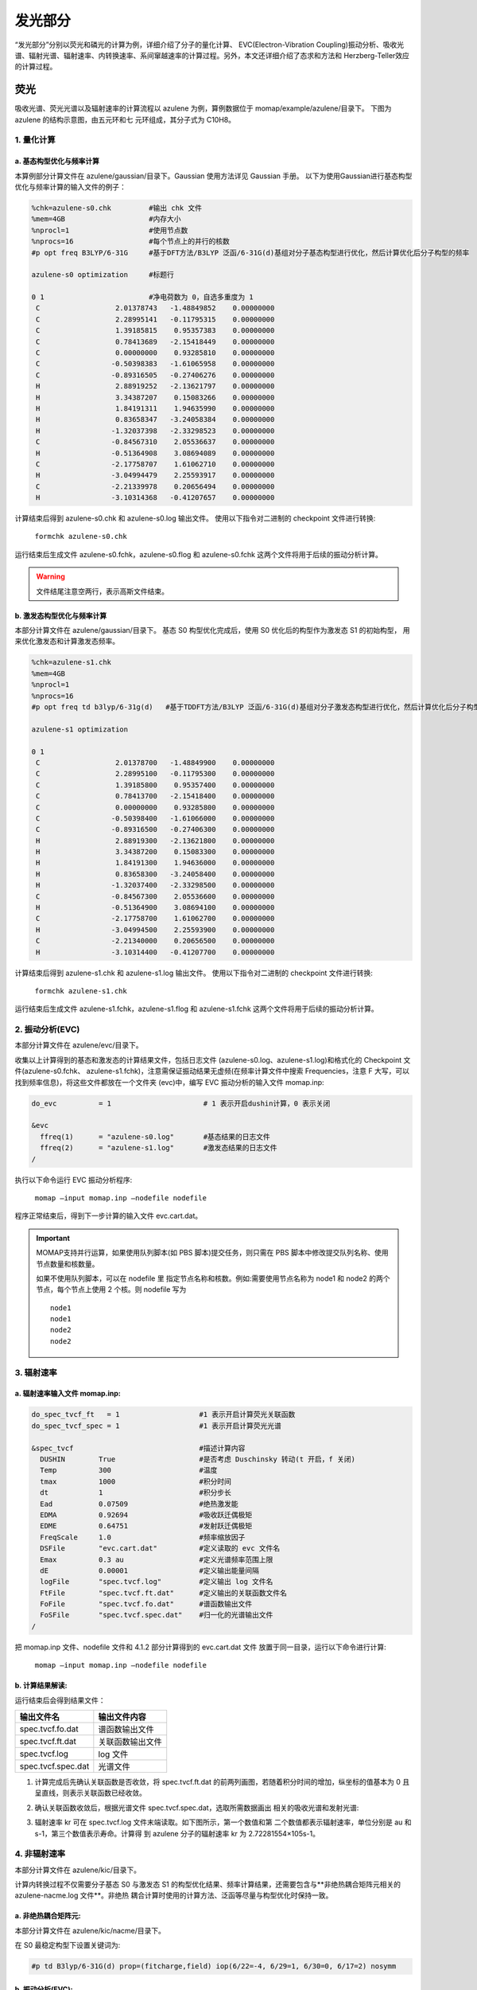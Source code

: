 
发光部分
*******

“发光部分”分别以荧光和磷光的计算为例，详细介绍了分子的量化计算、 EVC(Electron-Vibration Coupling)振动分析、吸收光谱、辐射光谱、辐射速率、内转换速率、系间窜越速率的计算过程。另外，本文还详细介绍了态求和方法和 Herzberg-Teller效应的计算过程。
 

荧光
======
吸收光谱、荧光光谱以及辐射速率的计算流程以 azulene 为例，算例数据位于 momap/example/azulene/目录下。
下图为 azulene 的结构示意图，由五元环和七 元环组成，其分子式为 C10H8。


.. image:: ./img/azulene_1.png


1. 量化计算
-----------


a. 基态构型优化与频率计算
++++++++++++++++++++++


本算例部分计算文件在 azulene/gaussian/目录下。Gaussian 使用方法详见 Gaussian 手册。
以下为使用Gaussian进行基态构型优化与频率计算的输入文件的例子：

.. code-block:: bash

	%chk=azulene-s0.chk         #输出 chk 文件
	%mem=4GB                    #内存大小
	%nprocl=1                   #使用节点数
	%nprocs=16                  #每个节点上的并行的核数
	#p opt freq B3LYP/6-31G     #基于DFT方法/B3LYP 泛函/6-31G(d)基组对分子基态构型进行优化，然后计算优化后分子构型的频率

	azulene-s0 optimization	    #标题行

	0 1                         #净电荷数为 0，自选多重度为 1
	 C                  2.01378743   -1.48849852    0.00000000
	 C                  2.28995141   -0.11795315    0.00000000
	 C                  1.39185815    0.95357383    0.00000000
	 C                  0.78413689   -2.15418449    0.00000000
	 C                  0.00000000    0.93285810    0.00000000
	 C                 -0.50398383   -1.61065958    0.00000000
	 C                 -0.89316505   -0.27406276    0.00000000
	 H                  2.88919252   -2.13621797    0.00000000
	 H                  3.34387207    0.15083266    0.00000000
	 H                  1.84191311    1.94635990    0.00000000
	 H                  0.83658347   -3.24058384    0.00000000
	 H                 -1.32037398   -2.33298523    0.00000000
	 C                 -0.84567310    2.05536637    0.00000000
	 H                 -0.51364908    3.08694089    0.00000000
	 C                 -2.17758707    1.61062710    0.00000000
	 H                 -3.04994479    2.25593917    0.00000000
	 C                 -2.21339978    0.20656494    0.00000000
	 H                 -3.10314368   -0.41207657    0.00000000



计算结束后得到 azulene-s0.chk 和 azulene-s0.log 输出文件。
使用以下指令对二进制的 checkpoint 文件进行转换: 

	``formchk azulene-s0.chk``

运行结束后生成文件 azulene-s0.fchk，azulene-s0.flog 和 azulene-s0.fchk 这两个文件将用于后续的振动分析计算。


.. seealso ::

	获取Gaussian输出文件中的查找相应数据，请参考附录 appendix_ 部分.



.. warning ::

   	文件结尾注意空两行，表示高斯文件结束。



b. 激发态构型优化与频率计算
+++++++++++++++++++++++++

本部分计算文件在 azulene/gaussian/目录下。
基态 S0 构型优化完成后，使用 S0 优化后的构型作为激发态 S1 的初始构型， 用来优化激发态和计算激发态频率。


.. code-block:: bash

	%chk=azulene-s1.chk
	%mem=4GB
	%nprocl=1
	%nprocs=16
	#p opt freq td b3lyp/6-31g(d)	#基于TDDFT方法/B3LYP 泛函/6-31G(d)基组对分子激发态构型进行优化，然后计算优化后分子构型的频率

	azulene-s1 optimization	

	0 1
	 C                  2.01378700   -1.48849900    0.00000000
	 C                  2.28995100   -0.11795300    0.00000000
	 C                  1.39185800    0.95357400    0.00000000
	 C                  0.78413700   -2.15418400    0.00000000
	 C                  0.00000000    0.93285800    0.00000000
	 C                 -0.50398400   -1.61066000    0.00000000
	 C                 -0.89316500   -0.27406300    0.00000000
	 H                  2.88919300   -2.13621800    0.00000000
	 H                  3.34387200    0.15083300    0.00000000
	 H                  1.84191300    1.94636000    0.00000000
	 H                  0.83658300   -3.24058400    0.00000000
	 H                 -1.32037400   -2.33298500    0.00000000
	 C                 -0.84567300    2.05536600    0.00000000
	 H                 -0.51364900    3.08694100    0.00000000
	 C                 -2.17758700    1.61062700    0.00000000
	 H                 -3.04994500    2.25593900    0.00000000
	 C                 -2.21340000    0.20656500    0.00000000
	 H                 -3.10314400   -0.41207700    0.00000000



计算结束后得到 azulene-s1.chk 和 azulene-s1.log 输出文件。
使用以下指令对二进制的 checkpoint 文件进行转换: 

	``formchk azulene-s1.chk``

运行结束后生成文件 azulene-s1.fchk，azulene-s1.flog 和 azulene-s1.fchk 这两个文件将用于后续的振动分析计算。




2. 振动分析(EVC) 
---------------

本部分计算文件在 azulene/evc/目录下。


收集以上计算得到的基态和激发态的计算结果文件，包括日志文件 (azulene-s0.log、azulene-s1.log)和格式化的 Checkpoint 文件(azulene-s0.fchk、 azulene-s1.fchk)，注意需保证振动结果无虚频(在频率计算文件中搜索 Frequencies，注意 F 大写，可以找到频率信息)，将这些文件都放在一个文件夹 (evc)中，编写 EVC 振动分析的输入文件 momap.inp:

.. code-block:: bash

	do_evc          = 1                      # 1 表示开启dushin计算，0 表示关闭

	&evc
	  ffreq(1)      = "azulene-s0.log"       #基态结果的日志文件
	  ffreq(2)      = "azulene-s1.log"       #激发态结果的日志文件
	/


执行以下命令运行 EVC 振动分析程序:

	``momap –input momap.inp –nodefile nodefile``

程序正常结束后，得到下一步计算的输入文件 evc.cart.dat。



.. seealso ::

	 对以上MOMAP输入变量的解释，请参考API Reference_ 部分.



.. important ::

   	MOMAP支持并行运算，如果使用队列脚本(如 PBS 脚本)提交任务，则只需在 PBS 脚本中修改提交队列名称、使用节点数量和核数量。

   	如果不使用队列脚本，可以在 nodefile 里 指定节点名称和核数。例如:需要使用节点名称为 node1 和 node2 的两个节点，每个节点上使用 2 个核。则 nodefile 写为 ::

	    node1 	
	    node1 	
	    node2 	
	    node2


3. 辐射速率
----------


a. 辐射速率输入文件 momap.inp:
++++++++++++++++++++++++++++

.. code-block:: bash

	do_spec_tvcf_ft   = 1                   #1 表示开启计算荧光关联函数
	do_spec_tvcf_spec = 1	                #1 表示开启计算荧光光谱

	&spec_tvcf                              #描述计算内容
	  DUSHIN        True                    #是否考虑 Duschinsky 转动(t 开启，f 关闭)
	  Temp          300                     #温度
	  tmax          1000                    #积分时间
	  dt            1                       #积分步长
	  Ead           0.07509                 #绝热激发能
	  EDMA          0.92694                 #吸收跃迁偶极矩
	  EDME          0.64751                 #发射跃迁偶极矩
	  FreqScale     1.0                     #频率缩放因子
	  DSFile        "evc.cart.dat"          #定义读取的 evc 文件名
	  Emax          0.3 au                  #定义光谱频率范围上限
	  dE            0.00001                 #定义输出能量间隔
	  logFile       "spec.tvcf.log"         #定义输出 log 文件名
	  FtFile        "spec.tvcf.ft.dat"      #定义输出的关联函数文件名
	  FoFile        "spec.tvcf.fo.dat"      #谱函数输出文件
	  FoSFile       "spec.tvcf.spec.dat"    #归一化的光谱输出文件
	/


.. seealso ::

	 对以上MOMAP输入变量的解释，请参考API Reference_ 部分.


把 momap.inp 文件、nodefile 文件和 4.1.2 部分计算得到的 evc.cart.dat 文件 放置于同一目录，运行以下命令进行计算:

	``momap –input momap.inp –nodefile nodefile``



b. 计算结果解读:
+++++++++++++++++++

运行结束后会得到结果文件：

.. csv-table::
    :header: "输出文件名", "输出文件内容"

      spec.tvcf.fo.dat    ,             谱函数输出文件
      spec.tvcf.ft.dat    ,             关联函数输出文件
      spec.tvcf.log       ,             log 文件
      spec.tvcf.spec.dat  ,             光谱文件


1) 计算完成后先确认关联函数是否收敛，将 spec.tvcf.ft.dat 的前两列画图，若随着积分时间的增加，纵坐标的值基本为 0 且呈直线，则表示关联函数已经收敛。

.. image:: ./img/spec_tvcf_ft_dat.png

2) 确认关联函数收敛后，根据光谱文件 spec.tvcf.spec.dat，选取所需数据画出 相关的吸收光谱和发射光谱:

.. image:: ./img/spec_tvcf_spec_dat.png

3) 辐射速率 kr 可在 spec.tvcf.log 文件末端读取。如下图所示，第一个数值和第 二个数值都表示辐射速率，单位分别是 au 和 s-1，第三个数值表示寿命。计算得 到 azulene 分子的辐射速率 kr 为 2.72281554×105s-1。

.. image:: ./img/spec_tvcf_log.png




4. 非辐射速率
------------

本部分计算文件在 azulene/kic/目录下。

计算内转换过程不仅需要分子基态 S0 与激发态 S1 的构型优化结果、频率计算结果，还需要包含与**非绝热耦合矩阵元相关的 azulene-nacme.log 文件**。非绝热 耦合计算时使用的计算方法、泛函等尽量与构型优化时保持一致。

a. 非绝热耦合矩阵元:
++++++++++++++++++

本部分计算文件在 azulene/kic/nacme/目录下。

在 S0 最稳定构型下设置关键词为:

.. code-block:: bash

	#p td B3lyp/6-31G(d) prop=(fitcharge,field) iop(6/22=-4, 6/29=1, 6/30=0, 6/17=2) nosymm


b. 振动分析(EVC):
++++++++++++++++++

本部分计算文件在相关算例 azulene/kic/evc/目录下。

收集基态、激发态计算结果文件，包括日志文件 (azulene-s0.log 和 azulene-s1.log)和格式化的 Checkpoint 文件(azulene-s0.fchk 和 azulene-s1.fchk)，注意需保证振动结果无虚频。此外，还有 非绝热耦合矩阵元相关的 azulene-nacme.log 文件。将这些文件都放在同一个目录中，编写 EVC 振动分析的输入文件 momap.inp

.. code-block:: bash

	do_evc          = 1                      #1 表示开启dushin计算，0 表示关闭

	&evc
	  ffreq(1)      = "azulene-s0.log"       #基态结果的日志文件
	  ffreq(2)      = "azulene-s1.log"       #激发态结果的日志文件
	  fnacme        = "azulene-nacme.log"    #非绝热耦合文件

	/


执行以下命令运行 EVC 振动分析程序:

	``momap –input momap.inp –nodefile nodefile``

程序正常结束后，得到下一步计算的输入文件 evc.cart.dat 和 evc.cart.nac。


c. 非辐射速率输入文件 momap.inp:
+++++++++++++++++++++++++++++


.. code-block:: bash

    do_ic_tvcf_ft   = 1                     #1 表示开启计算内转换关联函数
    do_ic_tvcf_spec = 1                     #1 表示开启计算内转换光谱

	&spec_tvcf                              #描述计算内容
	  DUSHIN        True                    #是否考虑 Duschinsky 转动(t 开启，f 关闭)
	  Temp          300                     #温度
	  tmax          1000                    #积分时间
	  dt            1                       #积分步长
	  Ead           0.07509                 #绝热激发能
	  DSFile        "evc.cart.dat"          #定义读取的 evc 文件名
	  CoulFile      "evc.cart.nac"          #定义读取的 nacme 文件名
	  Emax          0.3 au                  #定义光谱频率范围上限
	  dE            0.00001                 #定义输出能量间隔
	  logFile       "spec.tvcf.log"         #定义输出 log 文件名
	  FtFile        "spec.tvcf.ft.dat"      #定义输出的关联函数文件名
	  FoFile        "spec.tvcf.fo.dat"      #谱函数输出文件
	/

d. 计算结果解读:
+++++++++++++++++++

运行结束后会得到结果文件与相应解读与辐射速率结果类似。




磷光
======
本部分以 Ir(ppy)3 为例，计算文件在 Irppy3/目录下。

.. image:: ./img/Irppy3.png

1. 量化计算
-----------

a. 基态构型优化与频率计算
++++++++++++++++++++++


本算例部分计算文件在 Irppy3/gaussian/目录下。Gaussian 使用方法详见 Gaussian 手册。
以下为使用Gaussian进行基态构型优化与频率计算的输入文件的例子：

.. code-block:: bash

	%chk=Irppy3-s0-freq.chk
	%mem=32GB
	%nprocl=1
	%nprocs=16
	#p opt freq b3lyp/gen pseudo=read	

	Ir Complex No.1 - S0 Opt	

	0 1
	 Ir                -0.00026100    0.00081800   -0.02546400
	 C                  1.23475200    1.22563100   -1.06555400
	 C                  3.17477000    2.89735700   -2.32701500
	 C                  0.92442700    1.99391300   -2.20485100
	 C                  2.57228300    1.32514600   -0.57850700
	 C                  3.52102800    2.15413000   -1.20673700
	 C                  1.86871700    2.81106300   -2.82461100
	 H                 -0.07806200    1.94413900   -2.61745300
	 H                  4.53611800    2.22106900   -0.82434500
	 H                  1.58801500    3.38649600   -3.70399300
	 H                  3.90950000    3.53555700   -2.80932100
	 C                 -1.68090200    0.45115400   -1.06441800
	 C                 -4.10462500    1.28419800   -2.32155800
	 C                 -2.19366100   -0.20890200   -2.19864300
	 C                 -2.43666500    1.56010300   -0.57980000
	 C                 -3.63180700    1.96181000   -1.20602100
	 C                 -3.37645500    0.19503800   -2.81613100
	 H                 -1.64954600   -1.05410200   -2.60798800
	 H                 -4.19743200    2.80807400   -0.82543100
	 H                 -3.73660800   -0.34100200   -3.69145400
	 H                 -5.02681900    1.59733000   -2.80241700
	 C                  0.44814900   -1.68217800   -1.06264200
	 C                  0.93597200   -4.20000800   -2.31586900
	 C                 -0.13342900   -2.89014400   -0.57453500
	 C                  1.27344300   -1.79837800   -2.19826500
	 C                  1.51368500   -3.02576800   -2.81412000
	 C                  0.11498600   -4.12730600   -1.19874400
	 H                  1.73187800   -0.90533900   -2.61031500
	 H                  2.15615300   -3.07132700   -3.69070700
	 H                 -0.33389100   -5.03985700   -0.81551700
	 H                  1.12519700   -5.15619800   -2.79506200
	 C                 -1.84954400    3.97562700    2.29857000
	 C                 -0.66117200    3.42699800    2.78968100
	 C                 -0.14420200    2.30972600    2.14783000
	 N                 -0.73864000    1.73597200    1.08811300
	 C                 -1.89508200    2.25982300    0.58820300
	 C                 -2.46253000    3.39278500    1.19875100
	 H                 -2.28864400    4.85171900    2.76697600
	 H                 -0.14391600    3.85372400    3.64187900
	 H                  0.77874100    1.84449000    2.47700800
	 H                 -3.37901400    3.81370900    0.80286200
	 C                 -2.51383600   -3.58201200    2.30997200
	 C                 -2.63109400   -2.27735000    2.79844200
	 C                 -1.92302300   -1.27278700    2.15278800
	 N                 -1.13102600   -1.50374000    1.09212900
	 C                 -1.00809700   -2.76827000    0.59477000
	 C                 -1.70499700   -3.82446000    1.20898200
	 H                 -3.05245100   -4.39896200    2.78140100
	 H                 -3.25737200   -2.04053600    3.65143900
	 H                 -1.98095800   -0.24001800    2.47975100
	 H                 -1.61237900   -4.82930800    0.81482900
	 C                  4.35781900   -0.37940500    2.31491700
	 C                  3.28567000   -1.13065100    2.80535400
	 C                  2.06245800   -1.02194200    2.15784700
	 N                  1.86828500   -0.22560100    1.09293800
	 C                  2.90273000    0.51092000    0.59411300
	 C                  4.16509200    0.43765200    1.21020600
	 H                  5.33396800   -0.43571700    2.78791400
	 H                  3.39236400   -1.78733400    3.66167400
	 H                  1.19605700   -1.58570100    2.48734100
	 H                  4.98966700    1.01859900    0.81497000	

	C H N 0
	6-31G**
	****
	Ir 0
	LANL2DZ
	****	

	Ir 0
	LANL2DZ



b. 激发态构型优化与频率计算
+++++++++++++++++++++++++

本部分计算文件在 azulene/gaussian/目录下。
优化 Ir(ppy)3 分子基态 S0 构型并计算其频率。在基态 S0 最稳定构型下优化分子三重激发态 T1 的构型并计算其频率。


.. code-block:: bash

	%chk=Irppy3-t1.chk
	%mem=32GB
	%nprocl=1
	%nprocs=28
	#p opt freq b3lyp/gen pseudo=read	

	Ir Complex No.1 - T1 Opt	

	0 3
	 Ir                 0.00008200    0.00019800    0.02644100
	 C                  1.73535200   -0.12611700    1.06565900
	 C                  4.29802700   -0.13569000    2.32321100
	 C                  2.00103900   -0.91349800    2.20328400
	 C                  2.81507600    0.66915000    0.57816800
	 C                  4.07583300    0.65577500    1.20452400
	 C                  3.25072900   -0.92073000    2.82105800
	 H                  1.20790500   -1.52899000    2.61532000
	 H                  4.88968300    1.26588000    0.82177000
	 H                  3.41338800   -1.54205300    3.69897100
	 H                  5.27194800   -0.14320400    2.80397800
	 C                 -0.97738100   -1.43942700    1.06523100
	 C                 -2.26673600   -3.65411200    2.32277100
	 C                 -1.79225900   -1.27589100    2.20274400
	 C                 -0.82823000   -2.77212300    0.57779600
	 C                 -1.47010600   -3.85734300    1.20413200
	 C                 -2.42320900   -2.35461700    2.82055300
	 H                 -1.92884600   -0.28125200    2.61469900
	 H                 -1.34845100   -4.86721300    0.82145400
	 H                 -3.04268100   -2.18488600    3.69843500
	 H                 -2.76005600   -4.49386100    2.80357500
	 C                 -0.75865300    1.56638200    1.06492300
	 C                 -2.03294500    3.78991000    2.32216300
	 C                 -1.98758300    2.10297300    0.57734500
	 C                 -0.20988000    2.19068100    2.20237900
	 C                 -0.82907700    3.27628600    2.82002300
	 C                 -2.60698700    3.20123000    1.20358900
	 H                  0.71990600    1.81201700    2.61446000
	 H                 -0.37254700    3.72823200    3.69783700
	 H                 -3.54253900    3.60037500    0.82082200
	 H                 -2.51389300    4.63688600    2.80282600
	 C                  1.18347800   -4.21358500   -2.31027400
	 C                  1.72536400   -3.02147300   -2.79986300
	 C                  1.39110400   -1.83900800   -2.15374300
	 N                  0.56965200   -1.79453700   -1.09124600
	 C                  0.03546400   -2.94691000   -0.59299600
	 C                  0.34194900   -4.17433200   -1.20778000
	 H                  1.42018100   -5.16286700   -2.78205800
	 H                  2.39302700   -3.00556100   -3.65418400
	 H                  1.78639500   -0.88359900   -2.48208900
	 H                 -0.07776600   -5.09178100   -0.81306900
	 C                 -4.24058000    1.08069400   -2.31139700
	 C                 -3.47808900    0.01626500   -2.80137400
	 C                 -2.28682000   -0.28480400   -2.15511200
	 N                 -1.83848700    0.40412100   -1.09208100
	 C                 -2.57024700    1.44221200   -0.59362200
	 C                 -3.78662300    1.78976200   -1.20851200
	 H                 -5.18118200    1.34974900   -2.78322600
	 H                 -3.79743900   -0.56974700   -3.65606500
	 H                 -1.65615900   -1.10403100   -2.48372100
	 H                 -4.37204800    2.61133900   -0.81359600
	 C                  3.05805000    3.13098300   -2.31082000
	 C                  1.75471500    3.00417800   -2.80042500
	 C                  0.89768700    2.12382400   -2.15397800
	 N                  1.26975400    1.39058000   -1.09116500
	 C                  2.53479900    1.50421700   -0.59286500
	 C                  3.44467300    2.38298700   -1.20798600
	 H                  3.76192200    3.81029400   -2.78288500
	 H                  1.40718600    3.57413800   -3.65497900
	 H                 -0.12737800    1.98840000   -2.48227400
	 H                  4.44908200    2.47822400   -0.81331900	

	C H N 0
	6-31G**
	****
	Ir 0
	LANL2DZ
	****	

	Ir 0
	LANL2DZ



算例中采用构型和频率分开计算的方式进行。 计算后得到基态 S0 和激发态 T1 计算的日志文件 Irppy3-s0-opt.log、Irppy3-s0-freq.log、Irppy3-t1-opt.log、Irppy3-t1-freq.log、Irppy3-s0-freq.chk 和 Irppy3-t1-freq.chk。使用 formchk 命令将 chk 文件转换为 Checkpoint 文件 Irppy3-s0-freq.fchk 和 Irppy3-t1-freq.fchk。这些文件将用于后续的振动分析计算。



2. 振动分析(EVC) 
---------------

本部分计算文件在 Irppy3/evc/目录下。


收集计算得到的基态 S0、三重激发态 T1 的计算结果文件，包括日志文件 (Irppy3-s0-freq.log 和 Irppy3-t1-freq.log)和格式化的 Checkpoint 文件 (Irppy3-s0-freq.fchk 和 Irppy3-t1-freq.fchk)，注意需保证振动结果无虚频。将这些文件都放在一个文件夹 (evc)中，编写 EVC 振动分析的输入文件 momap.inp:

.. code-block:: bash

	do_evc          = 1                      # 1 表示开启dushin计算，0 表示关闭

	&evc
	  ffreq(1)      = "azulene-s0.log"       #基态结果的日志文件
	  ffreq(2)      = "azulene-s1.log"       #激发态结果的日志文件
	/



3. 辐射速率
----------


a. 辐射速率输入文件 momap.inp:
++++++++++++++++++++++++++++

.. code-block:: bash

	do_spec_tvcf_ft   = 1                   #1 表示开启计算磷光关联函数
	do_spec_tvcf_spec = 1	                #1 表示开启计算磷光光谱

	&spec_tvcf                              #描述计算内容
	  DUSHIN        .t.                     #是否考虑 Duschinsky 转动(t 开启，f 关闭)
	  Temp          300                     #温度
	  tmax          1500 fs                 #积分时间
	  dt            0.01 fs                 #积分步长
	  Ead           0.09418289 au           #绝热激发能
	  EDMA          1 debye                 #吸收跃迁偶极矩
	  EDME          0.306909 debye          #发射跃迁偶极矩
	  FreqScale     1.0                     #频率缩放因子
	  DSFile        "evc.cart.dat"          #定义读取的 evc 文件名
	  Emax          0.3 au                  #定义光谱频率范围上限
	  dE            0.00001 au              #定义输出能量间隔
	  logFile       "spec.tvcf.log"         #定义输出 log 文件名
	  FtFile        "spec.tvcf.ft.dat"      #定义输出的关联函数文件名
	  FoFile        "spec.tvcf.fo.dat"      #谱函数输出文件
	  FoSFile       "spec.tvcf.spec.dat"    #归一化的光谱输出文件
	/


.. seealso ::

	 对以上MOMAP输入变量的解释，请参考API Reference_ 部分.


把 momap.inp 文件、nodefile 文件和 EVC 部分计算得到的 evc.cart.dat 文件放置于同一目录，运行以下命令进行计算:

	``momap –input momap.inp –nodefile nodefile``



b. 计算结果解读:
+++++++++++++++++++

运行结束后会得到结果文件：

.. csv-table::
    :header: "输出文件名", "输出文件内容"

	    spec.tvcf.fo.dat    ,             谱函数输出文件
	    spec.tvcf.ft.dat    ,             关联函数输出文件
	    spec.tvcf.log       ,             log 文件
	    spec.tvcf.spec.dat  ,             光谱文件


1) 计算完成后先确认关联函数是否收敛，将 spec.tvcf.ft.dat 的前两列画图，若随着积分时间的增加，纵坐标的值基本为 0 且呈直线，则表示关联函数已经收敛。

.. image:: ./img/spec_tvcf_ft_dat_2.png

2) 确认关联函数收敛后，根据光谱文件 spec.tvcf.spec.dat，选取所需数据画出 相关的吸收光谱和发射光谱:

.. image:: ./img/spec_tvcf_spec_dat_2.png

3) 辐射速率 kr 可在 spec.tvcf.log 文件末端读取。如下图所示，第一个数值和第 二个数值都表示辐射速率，单位分别是 au 和 s-1，第三个数值表示寿命。计算得 到 azulene 分子的辐射速率 kr 为 2.72281554×105s-1。


.. image:: ./img/spec_tvcf_log_2.png


4. 非辐射速率
------------

本部分计算文件在 Irppy3/kisc/目录下。

计算系间窜越需要读取分子的自旋轨道耦合常数 Hso。本算例采用 Dalton 软件计算得到自旋轨道耦合常数 Hso 为 116.877376 cm-1。




非辐射速率输入文件 momap.inp:
+++++++++++++++++++++++++++++


.. code-block:: bash

	do_isc_tvcf_ft   = 1                   #1 表示开启计算系间窜越关联函数
	do_isc_tvcf_spec = 1	                #1 表示开启计算系间窜越光谱

	&isc_tvcf                              #描述计算内容
	  DUSHIN        .t.                     #是否考虑 Duschinsky 转动(t 开启，f 关闭)
	  Temp          298 K                   #温度
	  tmax          1500 fs                 #积分时间
	  dt            0.01 fs                 #积分步长
	  Ead           0.09418289 au           #绝热激发能
	  Hso           116.877376 cm-1         #旋轨耦合常数
	  DSFile        "evc.cart.dat"          #定义读取的 evc 文件名
	  CoulFile      "evc.cart.nac"          #定义读取的 nacme 文件名
	  Emax          0.3 au                  #定义光谱频率范围上限
	  dE            0.00001                 #定义输出能量间隔
	  logFile       "isc.tvcf.log"          #定义输出 log 文件名
	  FtFile        "isc.tvcf.ft.dat"       #定义输出的关联函数文件名
	  FoFile        "isc.tvcf.fo.dat"       #谱函数输出文件
	/


态求和方法
=========
本部分以 azulene 为例，计算文件在 azulene/sum/目录下。
态求和方法量化计算和 EVC 计算部分与关联函数方法相同。

.. code-block:: bash

	do_spec_sums    = 1                    #使用态求和方法

	&spec_sums                             #描述计算内容
	  DSFile        = "evc.cart.dat"       #定义读取的 evc 文件名
	  Ead           = 0.094313868 au       #绝热激发能
	  dipole_abs    = 0.092465 debye       #吸收跃迁偶极矩
	  dipole_emi    = 0.440702 debye       #发射跃迁偶极矩
	  maxvib        = 10                   #最大振动量子数
	  if_cal_ic     = .t.                  #是否做内转换通道分析
	  promode       = 24                   #提升模式(内转换通道分析)
	  FC_eps_abs    = 0.1                  #Franck-Condon 因子阈值(吸收)
	  FC_eps_emi    = 0.1                  #Franck-Condon 因子阈值(辐射)
	  FC_eps_ic     = 0.1                  #Franck-Condon 因子阈值(内转换)
	  FreqScale     = 1.0                  #频率缩放因子
	  Seps          = 0.00001              #黄昆因子阈值
	  FWHM          = 500   cm-1           #展宽因子(半高全宽)
	  flog          = "spec.sums.log"      #输出 log 文件
	/





Herzberg-Teller 效应
========================

本部分以 porphine 为例，计算文件在 porphine/目录下。
一般当计算体系为弱发光体系或者柔性分子时，在计算过程中加入 HT 效应 会比较显著，是否考虑 Herzberg-Teller 效应需要根据用户理论知识和计算过程自 行决定，具体方法如下文所述。

.. image:: ./img/porphine.png


1. 量化计算
-----------

a. 基态构型优化与频率计算
++++++++++++++++++++++


本部分计算文件在 porphine/gaussian/目录下。
以下为使用Gaussian进行基态构型优化与频率计算的输入文件的例子：

.. code-block:: bash	

	%chk=porphine-s0.chk
	%mem=32GB
	%nprocl=4
	%nprocs=16
	#p opt freq b3lyp/6-31g(d)	

	opt-porphine-s0	

	0 1
	 N                  2.01760000   -2.03040000    0.00000000
	 N                  2.01120000   -4.36830000    0.00000000
	 N                  4.36180000   -2.03680000    0.00000000
	 N                  4.33573828   -4.45908404   -0.00000000
	 C                  0.65970000   -2.03040000    0.00000000
	 C                  2.01760000   -0.68530000    0.00000000
	 C                  0.65970000   -4.36830000    0.00000000
	 C                  4.36180000   -0.68530000    0.00000000
	 C                  2.01120000   -5.72610000    0.00000000
	 C                  5.71970000   -2.03680000    0.00000000
	 C                  4.34263459   -5.72608147    0.00000000
	 C                  5.70087915   -4.18727747    0.00000000
	 C                  0.00000000   -3.19610000    0.00000000
	 C                  3.18330000   -0.00640000    0.00000000
	 C                  3.17050000   -6.40510000    0.00000000
	 C                  6.37940000   -3.19610000    0.00000000
	 C                  0.00000000   -0.85190000    0.00000000
	 C                  0.85190000   -0.00640000    0.00000000
	 C                  0.00000000   -5.52760000    0.00000000
	 C                  5.52760000    0.00000000    0.00000000
	 C                  0.85190000   -6.39230000    0.00000000
	 C                  6.39230000   -0.87110000    0.00000000
	 C                  5.52120000   -6.39230000    0.00000000
	 C                  6.37940000   -5.54680000    0.00000000
	 H                  2.72470678   -2.73750678    0.00000000
	 H                  3.60232364   -3.73361018    0.00000000
	 H                 -1.06999924   -3.19482666    0.00000000
	 H                  3.18076601    1.06359700    0.00000000
	 H                  3.16668309   -7.47509319    0.00000000
	 H                  7.44939236   -3.19205755    0.00000000
	 H                 -1.05961692   -0.70319904    0.00000000
	 H                  0.71624112    1.05496547    0.00000000
	 H                 -1.06093024   -5.66662166    0.00000000
	 H                  5.66506569    1.06113297    0.00000000
	 H                  0.70721085   -7.45247218    0.00000000
	 H                  7.45338318   -0.73325047    0.00000000
	 H                  5.66051034   -7.45319237    0.00000000
	 H                  7.43956765   -5.69152234    0.00000000





b. 激发态构型优化与频率计算
+++++++++++++++++++++++++

本部分计算文件在 porphine/gaussian/目录下。
激发态 s1 的输入文件如下：

.. code-block:: bash

	%chk=porphine-s1.chk
	%mem=32GB
	%nprocl=4
	%nprocs=16
	#p td opt freq b3lyp/6-31g(d)	

	opt-porphine-s1	

	0 1
	 N                  0.00016100   -2.11714500    0.00000000
	 N                  2.02941000   -0.00021700    0.00000000
	 N                 -2.02930500    0.00013800    0.00000000
	 N                 -0.00017500    2.11713800    0.00000000
	 C                  1.13015400   -2.89626300    0.00000000
	 C                 -1.13004200   -2.89587500    0.00000000
	 C                  2.85552900   -1.08516900    0.00000000
	 C                 -2.85547700   -1.08473700    0.00000000
	 C                  2.85509100    1.08441700    0.00000000
	 C                 -2.85507800    1.08479400    0.00000000
	 C                  1.13015400    2.89593200    0.00000000
	 C                 -1.13027800    2.89613600    0.00000000
	 C                  2.44125900   -2.42217000    0.00000000
	 C                 -2.44111000   -2.42173100    0.00000000
	 C                  2.44086700    2.42186600    0.00000000
	 C                 -2.44102300    2.42217400    0.00000000
	 C                  0.68600000   -4.26037000    0.00000000
	 C                 -0.68632300   -4.26013600    0.00000000
	 C                  4.25808500   -0.67810100    0.00000000
	 C                 -4.25798700   -0.67784300    0.00000000
	 C                  4.25789200    0.67789400    0.00000000
	 C                 -4.25790500    0.67815100    0.00000000
	 C                  0.68599900    4.26043200    0.00000000
	 C                 -0.68586900    4.26061300    0.00000000
	 H                  0.00057000   -1.10169100    0.00000000
	 H                 -0.00064500    1.10167800    0.00000000
	 H                  3.21982300   -3.17967100    0.00000000
	 H                 -3.21964400   -3.17926500    0.00000000
	 H                  3.21969900    3.17907900    0.00000000
	 H                 -3.21984800    3.17936700    0.00000000
	 H                  1.34702200   -5.11705700    0.00000000
	 H                 -1.34768400   -5.11656600    0.00000000
	 H                  5.10635600   -1.35193800    0.00000000
	 H                 -5.10625200   -1.35169400    0.00000000
	 H                  5.10596000    1.35197600    0.00000000
	 H                 -5.10606600    1.35212700    0.00000000
	 H                  1.34737700    5.11686400    0.00000000
	 H                 -1.34692600    5.11729600    0.00000000



计算后得到基态 S0 和激发态 S1 计算的日志文件 porphine-s0.log、 porphine-s1.log、porphine-s0.chk 和 porphine-s1.chk。使用 formchk 命令将 porphine-s0.chk 和 porphine-s1.chk 转换为 Checkpoint 文件 porphine-s0.fchk 和 porphine-s1.fchk。这些文件将用于后续的振动分析计算。


2. 计算 numfreq 
---------------

考虑 Herzberg-Teller 效应需要进行 numfreq 计算，本部分计算在 porphine/numfreq/目录下。

输入文件包含:porphine-s1.com、input、nodefile。 构建 porphine-s1.com 文件，包含 s1 态优化后的平衡构型:

.. code-block:: bash

	%chk=porphine-s1.chk
	%mem=32GB
	%nprocl=1
	%nprocs=16
	#p td(root=1) b3lyp/6-31g(d)	

	numfreq-porphine-s1	

	0 1
	 N                 -2.11384400   -0.00001800    0.00000000
	 N                 -0.00006900   -2.05188400    0.00000000
	 N                  0.00006800    2.05188500    0.00000000
	 N                  2.11384300    0.00001700    0.00000000
	 C                 -2.89604400   -1.13283300    0.00000000
	 C                 -2.89618900    1.13269100    0.00000000
	 C                 -1.08901100   -2.88277400    0.00000000
	 C                 -1.08901100    2.88263300    0.00000000
	 C                  1.08901100   -2.88262900    0.00000000
	 C                  1.08901100    2.88277000    0.00000000
	 C                  2.89619400   -1.13268800    0.00000000
	 C                  2.89604800    1.13283000    0.00000000
	 C                 -2.42772400   -2.44844700    0.00000000
	 C                 -2.42776700    2.44830900    0.00000000
	 C                  2.42776600   -2.44831100    0.00000000
	 C                  2.42772200    2.44844800    0.00000000
	 C                 -4.26026800   -0.68753300    0.00000000
	 C                 -4.26036800    0.68731000    0.00000000
	 C                 -0.68129900   -4.27776900    0.00000000
	 C                 -0.68142300    4.27767200    0.00000000
	 C                  0.68142500   -4.27767100    0.00000000
	 C                  0.68130100    4.27776900    0.00000000
	 C                  4.26036500   -0.68731500    0.00000000
	 C                  4.26026400    0.68753800    0.00000000
	 H                 -1.09988600    0.00015100    0.00000000
	 H                  1.09988500   -0.00015800    0.00000000
	 H                 -3.19164600   -3.22081100    0.00000000
	 H                 -3.19172100    3.22066300    0.00000000
	 H                  3.19172100   -3.22066400    0.00000000
	 H                  3.19164600    3.22081000    0.00000000
	 H                 -5.11723000   -1.34805000    0.00000000
	 H                 -5.11733600    1.34780700    0.00000000
	 H                 -1.35301100   -5.12739200    0.00000000
	 H                 -1.35313400    5.12728400    0.00000000
	 H                  1.35313600   -5.12728300    0.00000000
	 H                  1.35301400    5.12739100    0.00000000
	 H                  5.11733400   -1.34781000    0.00000000
	 H                  5.11722500    1.34805600    0.00000000

构建 input 文件:

.. code-block:: bash

	&control
	qctype = "gaussian"
	task = "numfreq"
	fxyz = "porphine-s1.com" symm = .false.
	dx = 0.01
	/



任务计算完成后会生成 PES-0 文件夹，文件夹内有 numfreq-es.out 文件




3. 振动分析(EVC) 
---------------

将 4.4.1 和 4.4.2 部分计算得到的 porphine-s0.log、porphine-s1.log、porphine-s0.fchk、porphine-s1.fchk 和 numfreq-es.out 文件放入 porphine/evc/目录下。构建 momap.inp 文件，evc 部分添加关键词:ftdipd = "numfreq-es.out"。如下 图所示:

.. code-block:: bash

	do_evc          = 1                      # 1 表示开启dushin计算，0 表示关闭

	&evc
	  ffreq(1)      = "porphine-s0.log"       #基态结果的日志文件
	  ffreq(2)      = "porphine-s1.log"       #激发态结果的日志文件
	  ftdipd        = "numfreq-es.out"        #DIP计算输出文件
	  sort_mode     = 1                       #模式
	/



计算完成后得到 evc.cart.dat 和 evc.cart.dip，这两个文件将于用后续计算。



4. 辐射速率
----------

本部分计算在 porphine/kr/目录下

辐射速率输入文件 momap.inp:
++++++++++++++++++++++++++++

.. code-block:: bash

	do_spec_tvcf_ft   = 1                   #1 表示开启计算磷光关联函数
	do_spec_tvcf_spec = 1	                #1 表示开启计算磷光光谱

	&spec_tvcf                              #描述计算内容
	  DUSHIN        .t.                     #是否考虑 Duschinsky 转动(t 开启，f 关闭)
	  Temp          300                     #温度
	  tmax          3000 fs                 #积分时间
	  dt            0.01 fs                 #积分步长
	  Ead           0.083121346 au          #绝热激发能
	  EDMA          0.025417 debye          #吸收跃迁偶极矩
	  EDME          0.378704 debye          #发射跃迁偶极矩
	  DSFile        "evc.cart.dat"          #定义读取的 evc 文件名
	  DDplFile      "evc.cart.dip"          #定义读取的 dip 文件名
	  Emax          0.3 au                  #定义光谱频率范围上限
	  dE            0.00001 au              #定义输出能量间隔
	  logFile       "spec.tvcf.log"         #定义输出 log 文件名
	  FtFile        "spec.tvcf.ft.dat"      #定义输出的关联函数文件名
	  FoFile        "spec.tvcf.fo.dat"      #谱函数输出文件
	  FoSFile       "spec.tvcf.spec.dat"    #归一化的光谱输出文件
	/



把 momap.inp 文件、nodefile 文件和 EVC 部分计算得到的 evc.cart.dat 和 evc.cart.dip 文件 放置于同一目录，运行以下命令进行计算:

	``momap –input momap.inp –nodefile nodefile``


.. _Reference: https://pyminds.readthedocs.io/en/latest/autoapi/index.html

.. _appendix: https://pyminds.readthedocs.io/en/latest/appendix.html